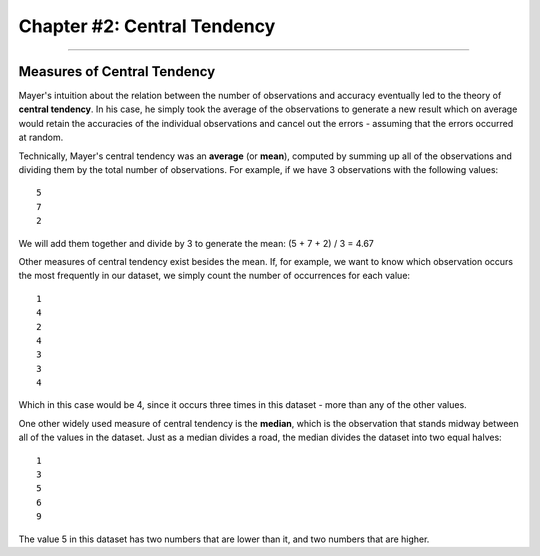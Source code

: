 .. _Stats_02_CentralTendency:

============================
Chapter #2: Central Tendency
============================

----------------------------

Measures of Central Tendency
****************************

Mayer's intuition about the relation between the number of observations and accuracy eventually led to the theory of **central tendency**. In his case, he simply took the average of the observations to generate a new result which on average would retain the accuracies of the individual observations and cancel out the errors - assuming that the errors occurred at random.

Technically, Mayer's central tendency was an **average** (or **mean**), computed by summing up all of the observations and dividing them by the total number of observations. For example, if we have 3 observations with the following values:

::

  5
  7
  2
  
We will add them together and divide by 3 to generate the mean: (5 + 7 + 2) / 3 = 4.67

Other measures of central tendency exist besides the mean. If, for example, we want to know which observation occurs the most frequently in our dataset, we simply count the number of occurrences for each value:

::

  1
  4
  2
  4
  3
  3
  4
  
Which in this case would be 4, since it occurs three times in this dataset - more than any of the other values.

One other widely used measure of central tendency is the **median**, which is the observation that stands midway between all of the values in the dataset. Just as a median divides a road, the median divides the dataset into two equal halves:

::

  1
  3
  5
  6
  9
  
The value 5 in this dataset has two numbers that are lower than it, and two numbers that are higher.
